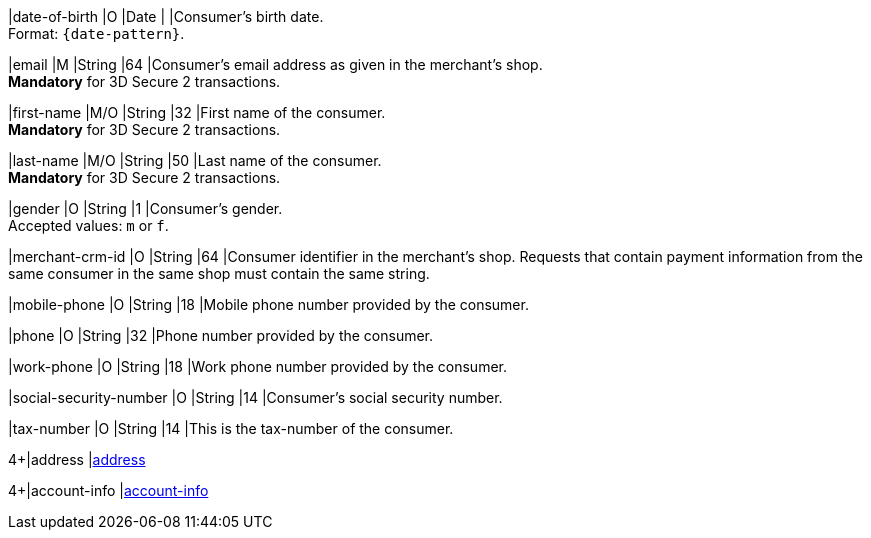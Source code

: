 // This include file requires the shortcut {listname} in the link, as this include file is used in different environments.
// The shortcut guarantees that the target of the link remains in the current environment.

|date-of-birth 
|O 
|Date 
|  
|Consumer's birth date. +
Format: ``{date-pattern}``.

// tag::three-ds[]

|email 
|M
|String 
|64 
|Consumer’s email address as given in the merchant’s shop. +
*Mandatory* for 3D Secure 2 transactions.

|first-name 
|M/O 
|String 
|32 
|First name of the consumer. +
*Mandatory* for 3D Secure 2 transactions.

|last-name 
|M/O 
|String 
|50 
|Last name of the consumer. +
*Mandatory* for 3D Secure 2 transactions.

// end::three-ds[]

|gender 
|O 
|String 
|1 
|Consumer's gender. +
Accepted values: ``m`` or ``f``.

// tag::three-ds[]

|merchant-crm-id 
|O 
|String 
|64 
|Consumer identifier in the merchant’s shop. Requests that contain payment information from the same consumer in the same shop must contain the same string.

|mobile-phone
|O 
|String
|18
|Mobile phone number provided by the consumer. 

|phone 
|O 
|String 
|32 
|Phone number provided by the consumer.  

|work-phone
|O 
|String
|18
|Work phone number provided by the consumer.

// end::three-ds[]

|social-security-number 
|O 
|String 
|14 
|Consumer's social security number.

|tax-number 
|O 
|String 
|14 
|This is the tax-number of the consumer.

// tag::three-ds[]

4+|address 
|<<CC_Fields_{listname}_request_address, address>>

4+|account-info 
|<<CC_Fields_{listname}_request_accountinfo, account-info>>

// end::three-ds[]
